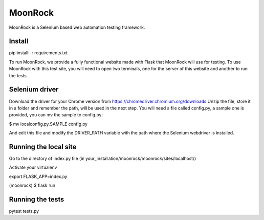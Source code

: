 MoonRock
========

MoonRock is a Selenium based web automation testing framework.

Install
-------

pip install -r requirements.txt

To run MoonRock, we provide a fully functional website made with Flask that MoonRock will use for testing. To use MoonRock with this test site, you will need to open two terminals, one for the server of this website and another to run the tests.


Selenium driver
---------------

Download the driver for your Chrome version from https://chromedriver.chromium.org/downloads
Unzip the file, store it in a folder and remember the path, will be used in the next step.
You will need a file called config.py, a sample one is provided, you can mv the sample to config.py:

$ mv localconfig.py.SAMPLE config.py

And edit this file and modify the DRIVER_PATH variable with the path where the Selenium webdriver is installed.


Running the local site
----------------------

Go to the directory of index.py file (in your_installation/moonrock/moonrock/sites/localhost/)

Activate your virtualenv

export FLASK_APP=index.py

(moonrock) $ flask run

Running the tests
-----------------

pytest tests.py